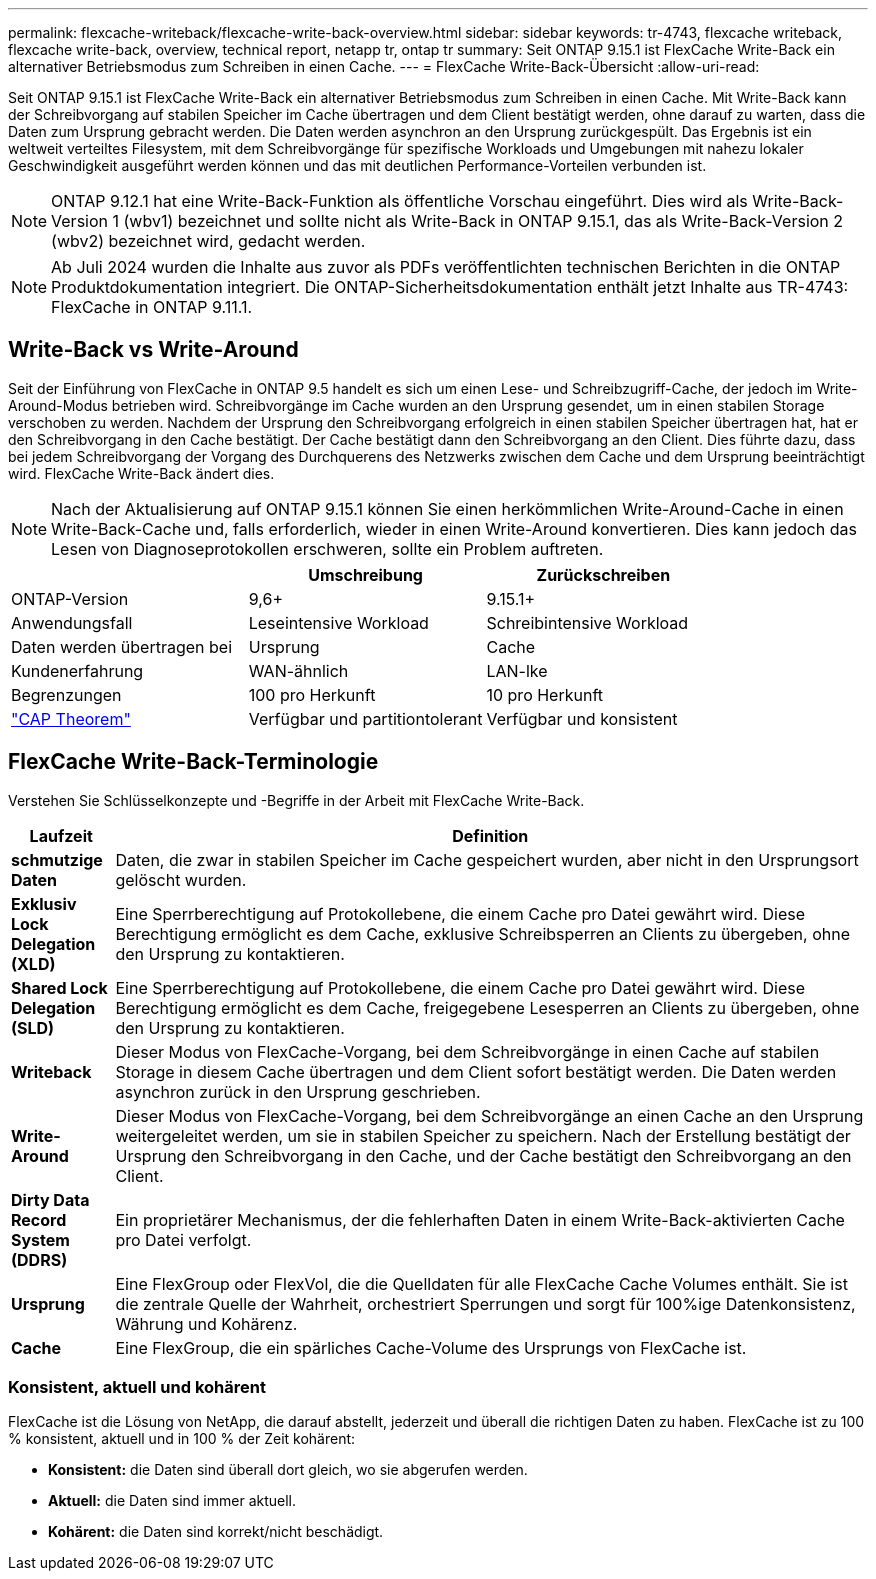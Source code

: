 ---
permalink: flexcache-writeback/flexcache-write-back-overview.html 
sidebar: sidebar 
keywords: tr-4743, flexcache writeback, flexcache write-back, overview, technical report, netapp tr, ontap tr 
summary: Seit ONTAP 9.15.1 ist FlexCache Write-Back ein alternativer Betriebsmodus zum Schreiben in einen Cache. 
---
= FlexCache Write-Back-Übersicht
:allow-uri-read: 


[role="lead"]
Seit ONTAP 9.15.1 ist FlexCache Write-Back ein alternativer Betriebsmodus zum Schreiben in einen Cache. Mit Write-Back kann der Schreibvorgang auf stabilen Speicher im Cache übertragen und dem Client bestätigt werden, ohne darauf zu warten, dass die Daten zum Ursprung gebracht werden. Die Daten werden asynchron an den Ursprung zurückgespült. Das Ergebnis ist ein weltweit verteiltes Filesystem, mit dem Schreibvorgänge für spezifische Workloads und Umgebungen mit nahezu lokaler Geschwindigkeit ausgeführt werden können und das mit deutlichen Performance-Vorteilen verbunden ist.


NOTE: ONTAP 9.12.1 hat eine Write-Back-Funktion als öffentliche Vorschau eingeführt. Dies wird als Write-Back-Version 1 (wbv1) bezeichnet und sollte nicht als Write-Back in ONTAP 9.15.1, das als Write-Back-Version 2 (wbv2) bezeichnet wird, gedacht werden.


NOTE: Ab Juli 2024 wurden die Inhalte aus zuvor als PDFs veröffentlichten technischen Berichten in die ONTAP Produktdokumentation integriert. Die ONTAP-Sicherheitsdokumentation enthält jetzt Inhalte aus TR-4743: FlexCache in ONTAP 9.11.1.



== Write-Back vs Write-Around

Seit der Einführung von FlexCache in ONTAP 9.5 handelt es sich um einen Lese- und Schreibzugriff-Cache, der jedoch im Write-Around-Modus betrieben wird. Schreibvorgänge im Cache wurden an den Ursprung gesendet, um in einen stabilen Storage verschoben zu werden. Nachdem der Ursprung den Schreibvorgang erfolgreich in einen stabilen Speicher übertragen hat, hat er den Schreibvorgang in den Cache bestätigt. Der Cache bestätigt dann den Schreibvorgang an den Client. Dies führte dazu, dass bei jedem Schreibvorgang der Vorgang des Durchquerens des Netzwerks zwischen dem Cache und dem Ursprung beeinträchtigt wird. FlexCache Write-Back ändert dies.


NOTE: Nach der Aktualisierung auf ONTAP 9.15.1 können Sie einen herkömmlichen Write-Around-Cache in einen Write-Back-Cache und, falls erforderlich, wieder in einen Write-Around konvertieren. Dies kann jedoch das Lesen von Diagnoseprotokollen erschweren, sollte ein Problem auftreten.

|===
|  | Umschreibung | Zurückschreiben 


| ONTAP-Version | 9,6+ | 9.15.1+ 


| Anwendungsfall | Leseintensive Workload | Schreibintensive Workload 


| Daten werden übertragen bei | Ursprung | Cache 


| Kundenerfahrung | WAN-ähnlich | LAN-lke 


| Begrenzungen | 100 pro Herkunft | 10 pro Herkunft 


| https://en.wikipedia.org/wiki/CAP_theorem["CAP Theorem"^] | Verfügbar und partitiontolerant | Verfügbar und konsistent 
|===


== FlexCache Write-Back-Terminologie

Verstehen Sie Schlüsselkonzepte und -Begriffe in der Arbeit mit FlexCache Write-Back.

[cols="12%,88%"]
|===
| Laufzeit | Definition 


| [[Dirty-Data]]*schmutzige Daten* | Daten, die zwar in stabilen Speicher im Cache gespeichert wurden, aber nicht in den Ursprungsort gelöscht wurden. 


| *Exklusiv Lock Delegation (XLD)* | Eine Sperrberechtigung auf Protokollebene, die einem Cache pro Datei gewährt wird. Diese Berechtigung ermöglicht es dem Cache, exklusive Schreibsperren an Clients zu übergeben, ohne den Ursprung zu kontaktieren. 


| *Shared Lock Delegation (SLD)* | Eine Sperrberechtigung auf Protokollebene, die einem Cache pro Datei gewährt wird. Diese Berechtigung ermöglicht es dem Cache, freigegebene Lesesperren an Clients zu übergeben, ohne den Ursprung zu kontaktieren. 


| *Writeback* | Dieser Modus von FlexCache-Vorgang, bei dem Schreibvorgänge in einen Cache auf stabilen Storage in diesem Cache übertragen und dem Client sofort bestätigt werden. Die Daten werden asynchron zurück in den Ursprung geschrieben. 


| *Write-Around* | Dieser Modus von FlexCache-Vorgang, bei dem Schreibvorgänge an einen Cache an den Ursprung weitergeleitet werden, um sie in stabilen Speicher zu speichern. Nach der Erstellung bestätigt der Ursprung den Schreibvorgang in den Cache, und der Cache bestätigt den Schreibvorgang an den Client. 


| *Dirty Data Record System (DDRS)* | Ein proprietärer Mechanismus, der die fehlerhaften Daten in einem Write-Back-aktivierten Cache pro Datei verfolgt. 


| *Ursprung* | Eine FlexGroup oder FlexVol, die die Quelldaten für alle FlexCache Cache Volumes enthält. Sie ist die zentrale Quelle der Wahrheit, orchestriert Sperrungen und sorgt für 100%ige Datenkonsistenz, Währung und Kohärenz. 


| *Cache* | Eine FlexGroup, die ein spärliches Cache-Volume des Ursprungs von FlexCache ist. 
|===


=== Konsistent, aktuell und kohärent

FlexCache ist die Lösung von NetApp, die darauf abstellt, jederzeit und überall die richtigen Daten zu haben. FlexCache ist zu 100 % konsistent, aktuell und in 100 % der Zeit kohärent:

* *Konsistent:* die Daten sind überall dort gleich, wo sie abgerufen werden.
* *Aktuell:* die Daten sind immer aktuell.
* *Kohärent:* die Daten sind korrekt/nicht beschädigt.

